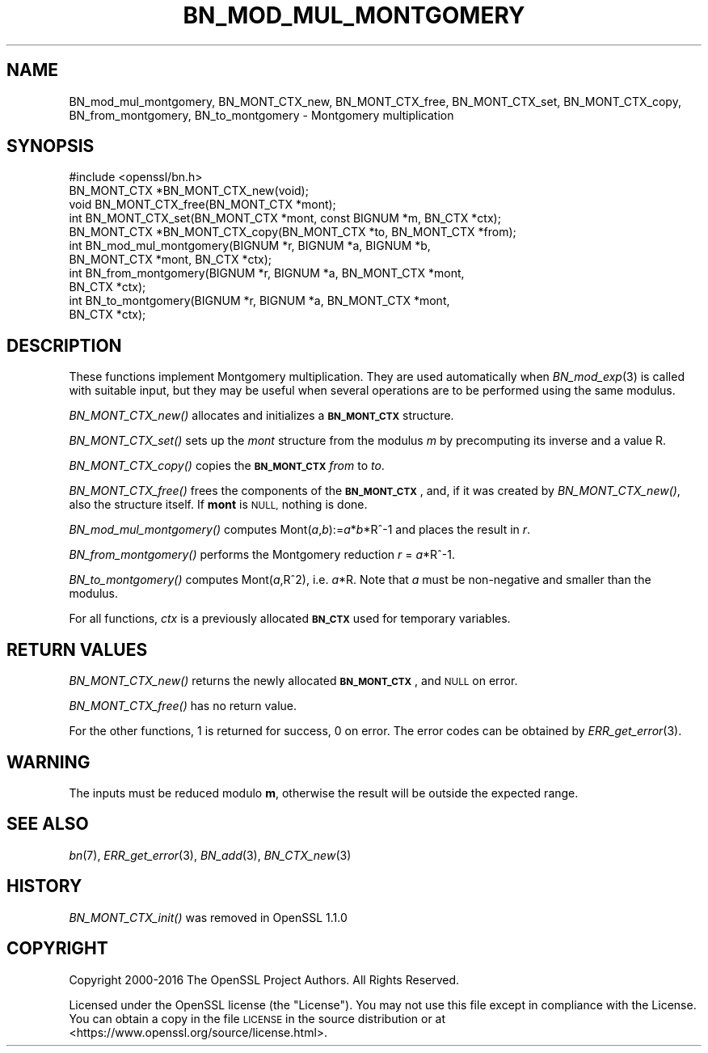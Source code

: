.\" Automatically generated by Pod::Man 2.27 (Pod::Simple 3.28)
.\"
.\" Standard preamble:
.\" ========================================================================
.de Sp \" Vertical space (when we can't use .PP)
.if t .sp .5v
.if n .sp
..
.de Vb \" Begin verbatim text
.ft CW
.nf
.ne \\$1
..
.de Ve \" End verbatim text
.ft R
.fi
..
.\" Set up some character translations and predefined strings.  \*(-- will
.\" give an unbreakable dash, \*(PI will give pi, \*(L" will give a left
.\" double quote, and \*(R" will give a right double quote.  \*(C+ will
.\" give a nicer C++.  Capital omega is used to do unbreakable dashes and
.\" therefore won't be available.  \*(C` and \*(C' expand to `' in nroff,
.\" nothing in troff, for use with C<>.
.tr \(*W-
.ds C+ C\v'-.1v'\h'-1p'\s-2+\h'-1p'+\s0\v'.1v'\h'-1p'
.ie n \{\
.    ds -- \(*W-
.    ds PI pi
.    if (\n(.H=4u)&(1m=24u) .ds -- \(*W\h'-12u'\(*W\h'-12u'-\" diablo 10 pitch
.    if (\n(.H=4u)&(1m=20u) .ds -- \(*W\h'-12u'\(*W\h'-8u'-\"  diablo 12 pitch
.    ds L" ""
.    ds R" ""
.    ds C` ""
.    ds C' ""
'br\}
.el\{\
.    ds -- \|\(em\|
.    ds PI \(*p
.    ds L" ``
.    ds R" ''
.    ds C`
.    ds C'
'br\}
.\"
.\" Escape single quotes in literal strings from groff's Unicode transform.
.ie \n(.g .ds Aq \(aq
.el       .ds Aq '
.\"
.\" If the F register is turned on, we'll generate index entries on stderr for
.\" titles (.TH), headers (.SH), subsections (.SS), items (.Ip), and index
.\" entries marked with X<> in POD.  Of course, you'll have to process the
.\" output yourself in some meaningful fashion.
.\"
.\" Avoid warning from groff about undefined register 'F'.
.de IX
..
.nr rF 0
.if \n(.g .if rF .nr rF 1
.if (\n(rF:(\n(.g==0)) \{
.    if \nF \{
.        de IX
.        tm Index:\\$1\t\\n%\t"\\$2"
..
.        if !\nF==2 \{
.            nr % 0
.            nr F 2
.        \}
.    \}
.\}
.rr rF
.\"
.\" Accent mark definitions (@(#)ms.acc 1.5 88/02/08 SMI; from UCB 4.2).
.\" Fear.  Run.  Save yourself.  No user-serviceable parts.
.    \" fudge factors for nroff and troff
.if n \{\
.    ds #H 0
.    ds #V .8m
.    ds #F .3m
.    ds #[ \f1
.    ds #] \fP
.\}
.if t \{\
.    ds #H ((1u-(\\\\n(.fu%2u))*.13m)
.    ds #V .6m
.    ds #F 0
.    ds #[ \&
.    ds #] \&
.\}
.    \" simple accents for nroff and troff
.if n \{\
.    ds ' \&
.    ds ` \&
.    ds ^ \&
.    ds , \&
.    ds ~ ~
.    ds /
.\}
.if t \{\
.    ds ' \\k:\h'-(\\n(.wu*8/10-\*(#H)'\'\h"|\\n:u"
.    ds ` \\k:\h'-(\\n(.wu*8/10-\*(#H)'\`\h'|\\n:u'
.    ds ^ \\k:\h'-(\\n(.wu*10/11-\*(#H)'^\h'|\\n:u'
.    ds , \\k:\h'-(\\n(.wu*8/10)',\h'|\\n:u'
.    ds ~ \\k:\h'-(\\n(.wu-\*(#H-.1m)'~\h'|\\n:u'
.    ds / \\k:\h'-(\\n(.wu*8/10-\*(#H)'\z\(sl\h'|\\n:u'
.\}
.    \" troff and (daisy-wheel) nroff accents
.ds : \\k:\h'-(\\n(.wu*8/10-\*(#H+.1m+\*(#F)'\v'-\*(#V'\z.\h'.2m+\*(#F'.\h'|\\n:u'\v'\*(#V'
.ds 8 \h'\*(#H'\(*b\h'-\*(#H'
.ds o \\k:\h'-(\\n(.wu+\w'\(de'u-\*(#H)/2u'\v'-.3n'\*(#[\z\(de\v'.3n'\h'|\\n:u'\*(#]
.ds d- \h'\*(#H'\(pd\h'-\w'~'u'\v'-.25m'\f2\(hy\fP\v'.25m'\h'-\*(#H'
.ds D- D\\k:\h'-\w'D'u'\v'-.11m'\z\(hy\v'.11m'\h'|\\n:u'
.ds th \*(#[\v'.3m'\s+1I\s-1\v'-.3m'\h'-(\w'I'u*2/3)'\s-1o\s+1\*(#]
.ds Th \*(#[\s+2I\s-2\h'-\w'I'u*3/5'\v'-.3m'o\v'.3m'\*(#]
.ds ae a\h'-(\w'a'u*4/10)'e
.ds Ae A\h'-(\w'A'u*4/10)'E
.    \" corrections for vroff
.if v .ds ~ \\k:\h'-(\\n(.wu*9/10-\*(#H)'\s-2\u~\d\s+2\h'|\\n:u'
.if v .ds ^ \\k:\h'-(\\n(.wu*10/11-\*(#H)'\v'-.4m'^\v'.4m'\h'|\\n:u'
.    \" for low resolution devices (crt and lpr)
.if \n(.H>23 .if \n(.V>19 \
\{\
.    ds : e
.    ds 8 ss
.    ds o a
.    ds d- d\h'-1'\(ga
.    ds D- D\h'-1'\(hy
.    ds th \o'bp'
.    ds Th \o'LP'
.    ds ae ae
.    ds Ae AE
.\}
.rm #[ #] #H #V #F C
.\" ========================================================================
.\"
.IX Title "BN_MOD_MUL_MONTGOMERY 3"
.TH BN_MOD_MUL_MONTGOMERY 3 "2018-11-20" "1.1.1-dev" "OpenSSL"
.\" For nroff, turn off justification.  Always turn off hyphenation; it makes
.\" way too many mistakes in technical documents.
.if n .ad l
.nh
.SH "NAME"
BN_mod_mul_montgomery, BN_MONT_CTX_new,
BN_MONT_CTX_free, BN_MONT_CTX_set, BN_MONT_CTX_copy,
BN_from_montgomery, BN_to_montgomery \- Montgomery multiplication
.SH "SYNOPSIS"
.IX Header "SYNOPSIS"
.Vb 1
\& #include <openssl/bn.h>
\&
\& BN_MONT_CTX *BN_MONT_CTX_new(void);
\& void BN_MONT_CTX_free(BN_MONT_CTX *mont);
\&
\& int BN_MONT_CTX_set(BN_MONT_CTX *mont, const BIGNUM *m, BN_CTX *ctx);
\& BN_MONT_CTX *BN_MONT_CTX_copy(BN_MONT_CTX *to, BN_MONT_CTX *from);
\&
\& int BN_mod_mul_montgomery(BIGNUM *r, BIGNUM *a, BIGNUM *b,
\&         BN_MONT_CTX *mont, BN_CTX *ctx);
\&
\& int BN_from_montgomery(BIGNUM *r, BIGNUM *a, BN_MONT_CTX *mont,
\&         BN_CTX *ctx);
\&
\& int BN_to_montgomery(BIGNUM *r, BIGNUM *a, BN_MONT_CTX *mont,
\&         BN_CTX *ctx);
.Ve
.SH "DESCRIPTION"
.IX Header "DESCRIPTION"
These functions implement Montgomery multiplication. They are used
automatically when \fIBN_mod_exp\fR\|(3) is called with suitable input,
but they may be useful when several operations are to be performed
using the same modulus.
.PP
\&\fIBN_MONT_CTX_new()\fR allocates and initializes a \fB\s-1BN_MONT_CTX\s0\fR structure.
.PP
\&\fIBN_MONT_CTX_set()\fR sets up the \fImont\fR structure from the modulus \fIm\fR
by precomputing its inverse and a value R.
.PP
\&\fIBN_MONT_CTX_copy()\fR copies the \fB\s-1BN_MONT_CTX\s0\fR \fIfrom\fR to \fIto\fR.
.PP
\&\fIBN_MONT_CTX_free()\fR frees the components of the \fB\s-1BN_MONT_CTX\s0\fR, and, if
it was created by \fIBN_MONT_CTX_new()\fR, also the structure itself.
If \fBmont\fR is \s-1NULL,\s0 nothing is done.
.PP
\&\fIBN_mod_mul_montgomery()\fR computes Mont(\fIa\fR,\fIb\fR):=\fIa\fR*\fIb\fR*R^\-1 and places
the result in \fIr\fR.
.PP
\&\fIBN_from_montgomery()\fR performs the Montgomery reduction \fIr\fR = \fIa\fR*R^\-1.
.PP
\&\fIBN_to_montgomery()\fR computes Mont(\fIa\fR,R^2), i.e. \fIa\fR*R.
Note that \fIa\fR must be non-negative and smaller than the modulus.
.PP
For all functions, \fIctx\fR is a previously allocated \fB\s-1BN_CTX\s0\fR used for
temporary variables.
.SH "RETURN VALUES"
.IX Header "RETURN VALUES"
\&\fIBN_MONT_CTX_new()\fR returns the newly allocated \fB\s-1BN_MONT_CTX\s0\fR, and \s-1NULL\s0
on error.
.PP
\&\fIBN_MONT_CTX_free()\fR has no return value.
.PP
For the other functions, 1 is returned for success, 0 on error.
The error codes can be obtained by \fIERR_get_error\fR\|(3).
.SH "WARNING"
.IX Header "WARNING"
The inputs must be reduced modulo \fBm\fR, otherwise the result will be
outside the expected range.
.SH "SEE ALSO"
.IX Header "SEE ALSO"
\&\fIbn\fR\|(7), \fIERR_get_error\fR\|(3), \fIBN_add\fR\|(3),
\&\fIBN_CTX_new\fR\|(3)
.SH "HISTORY"
.IX Header "HISTORY"
\&\fIBN_MONT_CTX_init()\fR was removed in OpenSSL 1.1.0
.SH "COPYRIGHT"
.IX Header "COPYRIGHT"
Copyright 2000\-2016 The OpenSSL Project Authors. All Rights Reserved.
.PP
Licensed under the OpenSSL license (the \*(L"License\*(R").  You may not use
this file except in compliance with the License.  You can obtain a copy
in the file \s-1LICENSE\s0 in the source distribution or at
<https://www.openssl.org/source/license.html>.
